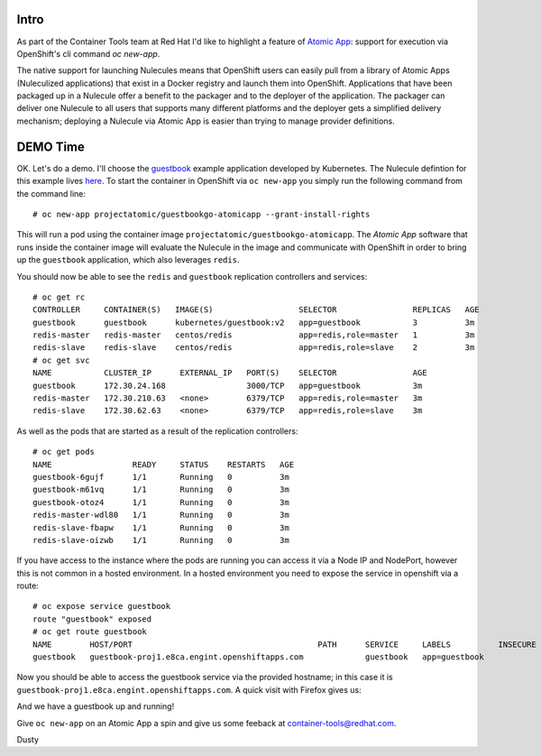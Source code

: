 
.. Running Nulecules in Openshift via oc new-app
.. =============================================

Intro
-----

As part of the Container Tools team at Red Hat I'd like to highlight a
feature of `Atomic App`_: support for execution via OpenShift's cli
command `oc new-app`.

.. _Atomic App: https://github.com/projectatomic/atomicapp

The native support for launching Nulecules means that OpenShift users
can easily pull from a library of Atomic Apps (Nuleculized applications)
that exist in a Docker registry and launch them into OpenShift.
Applications that have been packaged up in a Nulecule offer a benefit
to the packager and to the deployer of the application. The packager 
can deliver one Nulecule 
to all users that supports many different platforms and the deployer
gets a simplified delivery mechanism; deploying a Nulecule via Atomic
App is easier than trying to manage provider definitions.


DEMO Time
---------

OK. Let's do a demo. I'll choose the guestbook_ example application
developed by Kubernetes. The Nulecule defintion for this example lives
here_. To start the container in OpenShift via ``oc new-app`` you simply
run the following command from the command line::

    # oc new-app projectatomic/guestbookgo-atomicapp --grant-install-rights

.. _guestbook: https://github.com/kubernetes/kubernetes/tree/master/examples/guestbook
.. _here: https://github.com/projectatomic/nulecule-library/tree/master/guestbookgo-atomicapp

This will run a pod using the container image ``projectatomic/guestbookgo-atomicapp``.
The `Atomic App` software that runs inside the container image will evaluate the Nulecule
in the image and communicate with OpenShift in order to bring up the ``guestbook``
application, which also leverages ``redis``.

You should now be able to see the ``redis`` and ``guestbook`` replication controllers
and services::

    # oc get rc
    CONTROLLER     CONTAINER(S)   IMAGE(S)                  SELECTOR                REPLICAS   AGE
    guestbook      guestbook      kubernetes/guestbook:v2   app=guestbook           3          3m
    redis-master   redis-master   centos/redis              app=redis,role=master   1          3m
    redis-slave    redis-slave    centos/redis              app=redis,role=slave    2          3m
    # oc get svc
    NAME           CLUSTER_IP      EXTERNAL_IP   PORT(S)    SELECTOR                AGE
    guestbook      172.30.24.168                 3000/TCP   app=guestbook           3m
    redis-master   172.30.210.63   <none>        6379/TCP   app=redis,role=master   3m
    redis-slave    172.30.62.63    <none>        6379/TCP   app=redis,role=slave    3m


As well as the pods that are started as a result of the replication
controllers::

    # oc get pods
    NAME                 READY     STATUS    RESTARTS   AGE
    guestbook-6gujf      1/1       Running   0          3m
    guestbook-m61vq      1/1       Running   0          3m
    guestbook-otoz4      1/1       Running   0          3m
    redis-master-wdl80   1/1       Running   0          3m
    redis-slave-fbapw    1/1       Running   0          3m
    redis-slave-oizwb    1/1       Running   0          3m

If you have access to the instance where the pods are running you can access 
it via a Node IP and NodePort, however this is not common in a hosted environment. 
In a hosted environment you need to expose the service in openshift via a route::

    # oc expose service guestbook
    route "guestbook" exposed
    # oc get route guestbook
    NAME        HOST/PORT                                       PATH      SERVICE     LABELS          INSECURE POLICY   TLS TERMINATION
    guestbook   guestbook-proj1.e8ca.engint.openshiftapps.com             guestbook   app=guestbook

Now you should be able to access the guestbook service via the provided hostname; 
in this case it is ``guestbook-proj1.e8ca.engint.openshiftapps.com``. A quick visit
with Firefox gives us:


.. image:: http://dustymabe.com/content/2016-01-18/guestbook.png
   :align: center
   

And we have a guestbook up and running! 

Give ``oc new-app`` on an Atomic App a spin and give us some feeback at container-tools@redhat.com.

Dusty



